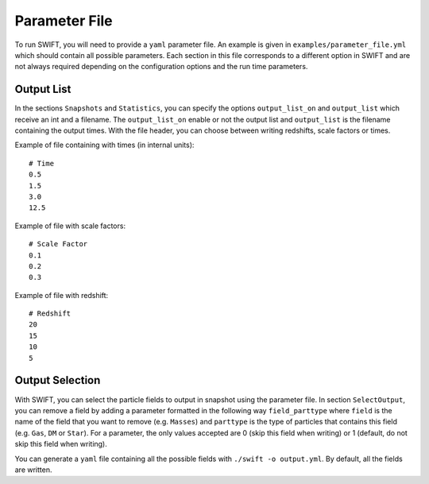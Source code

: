 .. Parameter File
   Loic Hausammann, 1 june 2018

.. _Parameter_File_label:

Parameter File
==============

To run SWIFT, you will need to provide a ``yaml`` parameter file.  An example is
given in ``examples/parameter_file.yml`` which should contain all possible
parameters.  Each section in this file corresponds to a different option in
SWIFT and are not always required depending on the configuration options and
the run time parameters.

Output List
~~~~~~~~~~~

In the sections ``Snapshots`` and ``Statistics``, you can specify the options ``output_list_on`` and ``output_list``  which receive an int and a filename.
The ``output_list_on`` enable or not the output list and ``output_list`` is the filename containing the output times.
With the file header, you can choose between writing redshifts, scale factors or times.

Example of file containing with times (in internal units):
::
   # Time
   0.5
   1.5
   3.0
   12.5

Example of file with scale factors:
::
   # Scale Factor
   0.1
   0.2
   0.3

Example of file with redshift: 
::
   # Redshift
   20
   15
   10
   5

Output Selection
~~~~~~~~~~~~~~~~

With SWIFT, you can select the particle fields to output in snapshot using the parameter file.
In section ``SelectOutput``, you can remove a field by adding a parameter formatted in the
following way ``field_parttype`` where ``field`` is the name of the field that you
want to remove (e.g. ``Masses``) and ``parttype`` is the type of particles that
contains this field (e.g. ``Gas``, ``DM`` or ``Star``).  For a parameter, the only
values accepted are 0 (skip this field when writing) or 1 (default, do not skip
this field when writing).

You can generate a ``yaml`` file containing all the possible fields with ``./swift -o output.yml``. By default, all the fields are written.
